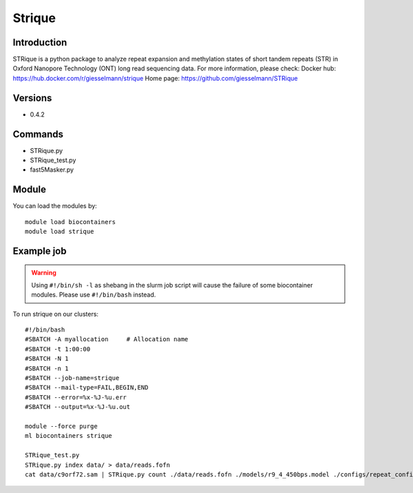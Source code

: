 .. _backbone-label:

Strique
==============================

Introduction
~~~~~~~~
STRique is a python package to analyze repeat expansion and methylation states of short tandem repeats (STR) in Oxford Nanopore Technology (ONT) long read sequencing data.
For more information, please check:
Docker hub: https://hub.docker.com/r/giesselmann/strique 
Home page: https://github.com/giesselmann/STRique

Versions
~~~~~~~~
- 0.4.2

Commands
~~~~~~~
- STRique.py
- STRique_test.py
- fast5Masker.py

Module
~~~~~~~~
You can load the modules by::

    module load biocontainers
    module load strique

Example job
~~~~~
.. warning::
    Using ``#!/bin/sh -l`` as shebang in the slurm job script will cause the failure of some biocontainer modules. Please use ``#!/bin/bash`` instead.

To run strique on our clusters::

    #!/bin/bash
    #SBATCH -A myallocation     # Allocation name
    #SBATCH -t 1:00:00
    #SBATCH -N 1
    #SBATCH -n 1
    #SBATCH --job-name=strique
    #SBATCH --mail-type=FAIL,BEGIN,END
    #SBATCH --error=%x-%J-%u.err
    #SBATCH --output=%x-%J-%u.out

    module --force purge
    ml biocontainers strique

    STRique_test.py
    STRique.py index data/ > data/reads.fofn
    cat data/c9orf72.sam | STRique.py count ./data/reads.fofn ./models/r9_4_450bps.model ./configs/repeat_config.tsv --config ./configs/STRique.json
